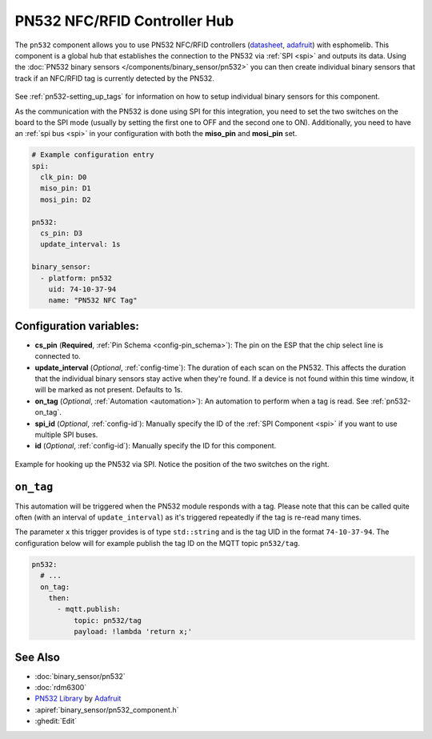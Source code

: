 PN532 NFC/RFID Controller Hub
=============================

.. seo::
    :description: Instructions for setting up PN532 NFC tag readers in esphomelib
    :image: pn532.jpg
    :keywords: PN532, NFC, RFID

The ``pn532`` component allows you to use PN532 NFC/RFID controllers
(`datasheet <https://cdn-shop.adafruit.com/datasheets/pn532ds.pdf>`__, `adafruit <https://www.adafruit.com/product/364>`__)
with esphomelib. This component is a global hub that establishes the connection to the PN532 via :ref:`SPI <spi>` and
outputs its data. Using the :doc:`PN532 binary sensors </components/binary_sensor/pn532>` you can then
create individual binary sensors that track if an NFC/RFID tag is currently detected by the PN532.

.. figure:: binary_sensor/images/pn532-full.jpg
    :align: center
    :width: 60.0%

See :ref:`pn532-setting_up_tags` for information on how to setup individual binary sensors for this component.

As the communication with the PN532 is done using SPI for this integration, you need to set the two switches on
the board to the SPI mode (usually by setting the first one to OFF and the second one to ON). Additionally, you need
to have an :ref:`spi bus <spi>` in your configuration with both the **miso_pin** and **mosi_pin** set.

.. code-block:: yaml

    # Example configuration entry
    spi:
      clk_pin: D0
      miso_pin: D1
      mosi_pin: D2

    pn532:
      cs_pin: D3
      update_interval: 1s

    binary_sensor:
      - platform: pn532
        uid: 74-10-37-94
        name: "PN532 NFC Tag"

Configuration variables:
------------------------

- **cs_pin** (**Required**, :ref:`Pin Schema <config-pin_schema>`): The pin on the ESP that the chip select line
  is connected to.
- **update_interval** (*Optional*, :ref:`config-time`): The duration of each scan on the PN532. This affects the
  duration that the individual binary sensors stay active when they're found.
  If a device is not found within this time window, it will be marked as not present. Defaults to 1s.
- **on_tag** (*Optional*, :ref:`Automation <automation>`): An automation to perform
  when a tag is read. See :ref:`pn532-on_tag`.
- **spi_id** (*Optional*, :ref:`config-id`): Manually specify the ID of the :ref:`SPI Component <spi>` if you want
  to use multiple SPI buses.
- **id** (*Optional*, :ref:`config-id`): Manually specify the ID for this component.

.. figure:: binary_sensor/images/pn532-spi.jpg
    :align: center
    :width: 80.0%

    Example for hooking up the PN532 via SPI. Notice the position of the two switches on the right.

.. _pn532-on_tag:

``on_tag``
----------

This automation will be triggered when the PN532 module responds with a tag. Please note that this
can be called quite often (with an interval of ``update_interval``) as it's triggered repeatedly
if the tag is re-read many times.

The parameter ``x`` this trigger provides is of type ``std::string`` and is the tag UID in the format
``74-10-37-94``. The configuration below will for example publish the tag ID on the MQTT topic ``pn532/tag``.

.. code-block:: yaml

    pn532:
      # ...
      on_tag:
        then:
          - mqtt.publish:
              topic: pn532/tag
              payload: !lambda 'return x;'

See Also
--------

- :doc:`binary_sensor/pn532`
- :doc:`rdm6300`
- `PN532 Library <https://github.com/adafruit/Adafruit-PN532/blob/master/Adafruit_PN532.cpp>`__ by `Adafruit <https://www.adafruit.com/>`__
- :apiref:`binary_sensor/pn532_component.h`
- :ghedit:`Edit`

.. disqus::
